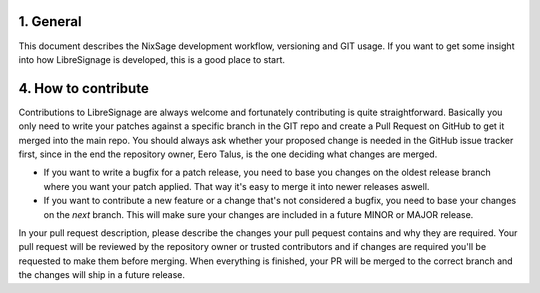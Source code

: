 1. General
----------

This document describes the NixSage development workflow,
versioning and GIT usage. If you want to get some insight into
how LibreSignage is developed, this is a good place to start.

4. How to contribute
--------------------

Contributions to LibreSignage are always welcome and fortunately contributing
is quite straightforward. Basically you only need to write your patches against
a specific branch in the GIT repo and create a Pull Request on GitHub to get
it merged into the main repo. You should always ask whether your proposed change
is needed in the GitHub issue tracker first, since in the end the repository
owner, Eero Talus, is the one deciding what changes are merged.

* If you want to write a bugfix for a patch release, you need to base you
  changes on the oldest release branch where you want your patch applied. That
  way it's easy to merge it into newer releases aswell.
* If you want to contribute a new feature or a change that's not considered a
  bugfix, you need to base your changes on the *next* branch. This will make
  sure your changes are included in a future MINOR or MAJOR release.

In your pull request description, please describe the changes your pull pequest
contains and why they are required. Your pull request will be reviewed by the
repository owner or trusted contributors and if changes are required you'll be requested to make them
before merging. When everything is finished, your PR will be merged to the
correct branch and the changes will ship in a future release.
